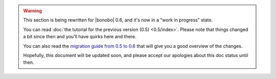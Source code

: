 .. warning::

    This section is being rewritten for |bonobo| 0.6, and it's now in a "work in progress" state.

    You can read :doc:`the tutorial for the previous version (0.5) <0.5/index>`. Please note that things changed a bit
    since then and you'll have quirks here and there.

    You can also read the `migration guide from 0.5 to 0.6 <https://news.bonobo-project.org/migration-guide-for-bonobo-0-6-alpha-c1d36b0a9d35>`_
    that will give you a good overview of the changes.

    Hopefully, this document will be updated soon, and please accept our apologies about this doc status until then.

